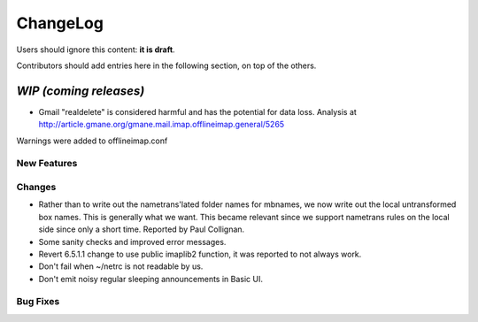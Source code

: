 =========
ChangeLog
=========

Users should ignore this content: **it is draft**.

Contributors should add entries here in the following section, on top of the
others.

`WIP (coming releases)`
=======================

* Gmail "realdelete" is considered harmful and has the potential for data loss. Analysis at http://article.gmane.org/gmane.mail.imap.offlineimap.general/5265
Warnings were added to offlineimap.conf

New Features
------------

Changes
-------

* Rather than to write out the nametrans'lated folder names for mbnames,
  we now write out the local untransformed box names. This is generally
  what we want. This became relevant since we support nametrans rules on
  the local side since only a short time. Reported by Paul Collignan.

* Some sanity checks and improved error messages.

* Revert 6.5.1.1 change to use public imaplib2 function, it was reported to 
  not always work.

* Don't fail when ~/netrc is not readable by us.

* Don't emit noisy regular sleeping announcements in Basic UI.
Bug Fixes
---------
